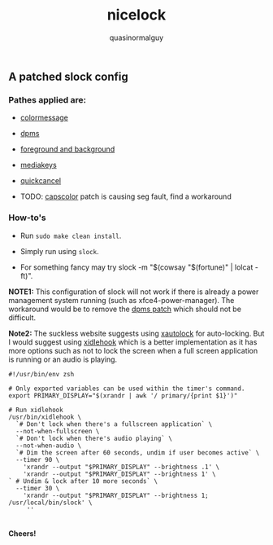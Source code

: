 #+TITLE:     nicelock
#+AUTHOR:    quasinormalguy

** A patched slock config

[[file:slock_ss.jpg]]

*** Pathes applied are:

- [[https://tools.suckless.org/slock/patches/colormessage][colormessage]]

- [[https://tools.suckless.org/slock/patches/dpms][dpms]]

- [[https://tools.suckless.org/slock/patches/foreground-and-background][foreground and background]]

- [[https://tools.suckless.org/slock/patches/mediakeys][mediakeys]]

- [[https://tools.suckless.org/slock/patches/quickcancel][quickcancel]]

- TODO: [[https://tools.suckless.org/slock/patches/capscolor][capscolor]] patch is causing seg fault, find a workaround

*** How-to's

- Run ~sudo make clean install~.

- Simply run using ~slock~.

- For something fancy may try slock -m "$(cowsay "$(fortune)" | lolcat -ft)".

*NOTE1:* This configuration of slock will not work if there is already a power management system running (such as xfce4-power-manager). The workaround would be to remove the [[https://tools.suckless.org/slock/patches/dpms][dpms patch]] which should not be difficult.

*Note2:* The suckless website suggests using [[https://linux.die.net/man/1/xautolock][xautolock]] for auto-locking. But I would suggest using [[https://github.com/jD91mZM2/xidlehook][xidlehook]] which is a better implementation as it has more options such as not to lock the screen when a full screen application is running or an audio is playing.

#+BEGIN_SRC shell :results silent :exports code
  #!/usr/bin/env zsh
  
  # Only exported variables can be used within the timer's command.
  export PRIMARY_DISPLAY="$(xrandr | awk '/ primary/{print $1}')"

  # Run xidlehook
  /usr/bin/xidlehook \
    `# Don't lock when there's a fullscreen application` \
    --not-when-fullscreen \
    `# Don't lock when there's audio playing` \
    --not-when-audio \
    `# Dim the screen after 60 seconds, undim if user becomes active` \
    --timer 90 \
      'xrandr --output "$PRIMARY_DISPLAY" --brightness .1' \
      'xrandr --output "$PRIMARY_DISPLAY" --brightness 1' \
  ` # Undim & lock after 10 more seconds` \
    --timer 30 \
      'xrandr --output "$PRIMARY_DISPLAY" --brightness 1; /usr/local/bin/slock' \
       '' 
#+END_SRC

\\
*Cheers!*
